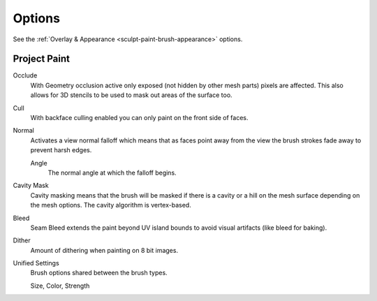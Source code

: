 
*******
Options
*******

See the :ref:`Overlay & Appearance <sculpt-paint-brush-appearance>` options.


Project Paint
=============

Occlude
   With Geometry occlusion active only exposed (not hidden by other mesh parts) pixels are affected.
   This also allows for 3D stencils to be used to mask out areas of the surface too.
Cull
   With backface culling enabled you can only paint on the front side of faces.
Normal
   Activates a view normal falloff which means that as faces point away from the view
   the brush strokes fade away to prevent harsh edges.

   Angle
      The normal angle at which the falloff begins.
Cavity Mask
   Cavity masking means that the brush will be masked if there is a cavity or a hill
   on the mesh surface depending on the mesh options. The cavity algorithm is vertex-based.
Bleed
   Seam Bleed extends the paint beyond UV island bounds to avoid visual artifacts (like bleed for baking).
Dither
   Amount of dithering when painting on 8 bit images.
Unified Settings
   Brush options shared between the brush types.

   Size, Color, Strength
